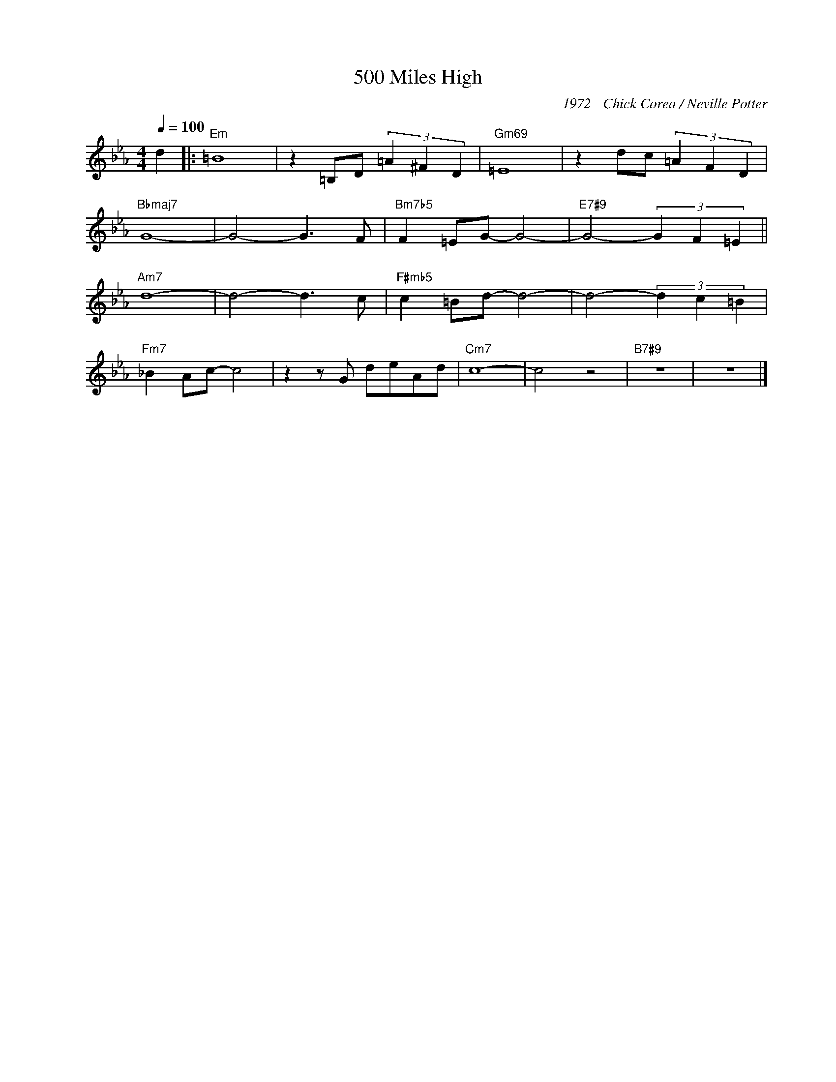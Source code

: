 X:1
T:500 Miles High
C:1972 - Chick Corea / Neville Potter
Z:Copyright Â© www.realbook.site
L:1/8
Q:1/4=100
M:4/4
I:linebreak $
K:Cmin
V:1 treble nm=" " snm=" "
V:1
 d2 |:"Em" =B8 | z2 =B,D (3=A2 ^F2 D2 |"Gm69" =E8 | z2 dc (3=A2 F2 D2 |$"Bbmaj7" G8- | G4- G3 F | %7
"Bm7b5" F2 =EG- G4- |"E7#9" G4- (3G2 F2 =E2 ||$"Am7" d8- | d4- d3 c |"F#mb5" c2 =Bd- d4- | %12
 d4- (3d2 c2 =B2 |$"Fm7" _B2 Ac- c4 | z2 z G deAd |"Cm7" c8- | c4 z4 |"B7#9" z8 | z8 |] %19


